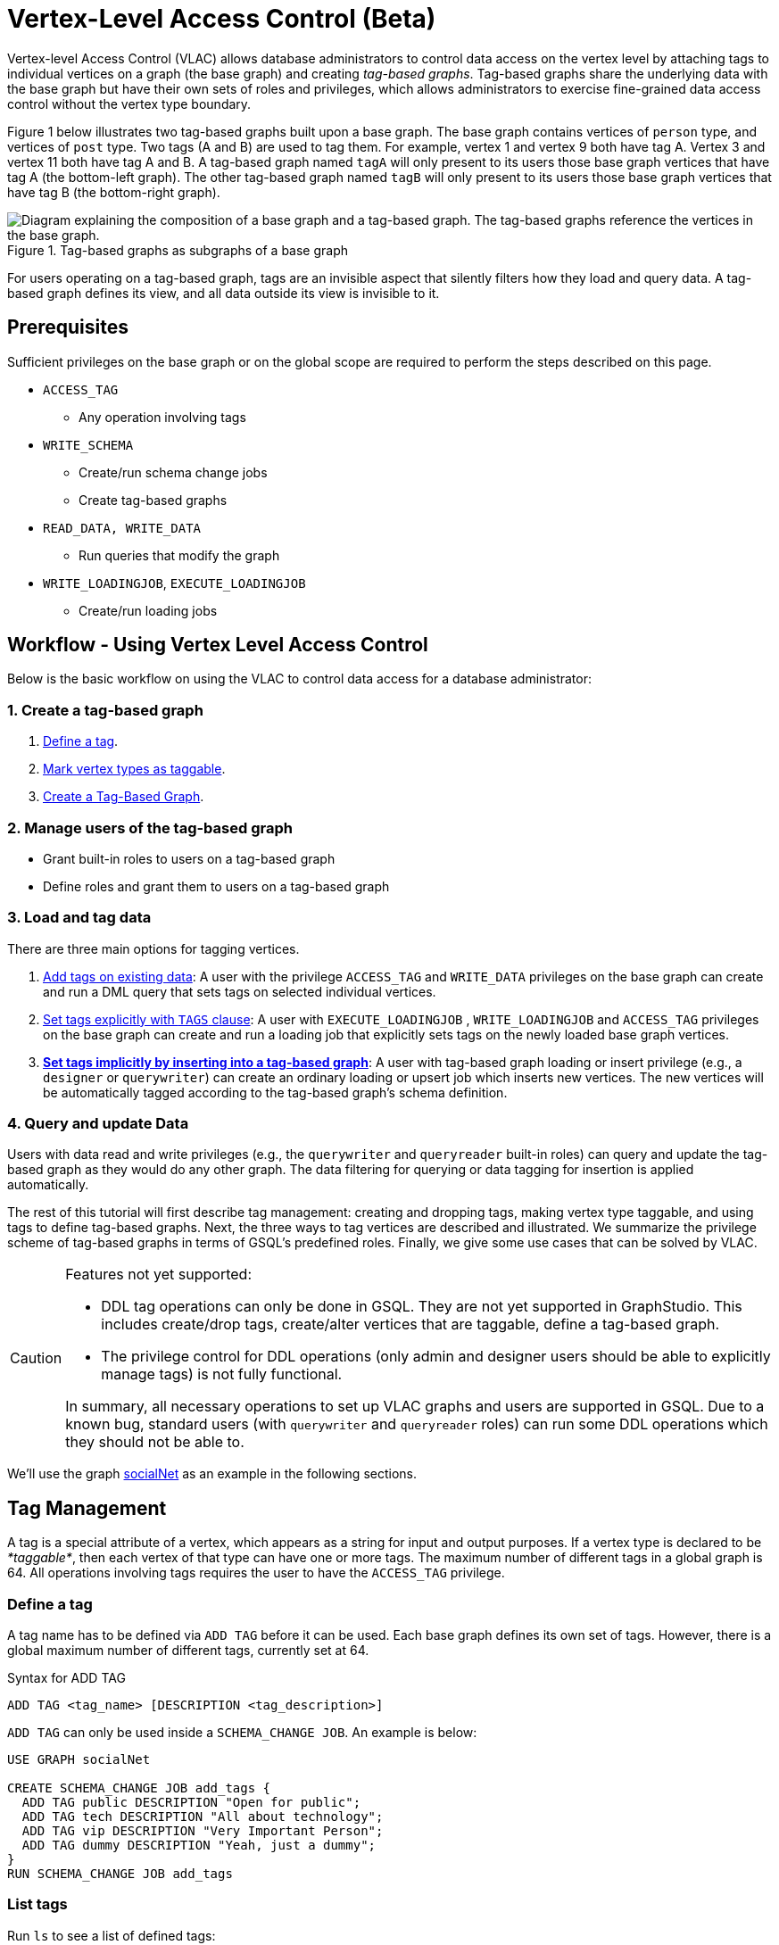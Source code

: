 = Vertex-Level Access Control (Beta)

Vertex-level Access Control (VLAC) allows database administrators to control data access on the vertex level by attaching tags to individual vertices on a graph (the base graph) and creating _tag-based graphs_. Tag-based graphs share the underlying data with the base graph but have their own sets of roles and privileges, which allows administrators to exercise fine-grained data access control without the vertex type boundary.

Figure 1 below illustrates two tag-based graphs built upon a base graph. The base graph contains vertices of `person` type, and vertices of `post` type. Two tags (A and B) are used to tag them. For example, vertex 1 and vertex 9 both have tag A. Vertex 3 and vertex 11 both have tag A and B. A tag-based graph named `tagA` will only present to its users those base graph vertices that have tag A (the bottom-left graph). The other tag-based graph named `tagB` will only present to its users those base graph vertices that have tag B (the bottom-right graph).

.Tag-based graphs as subgraphs of a base graph
image::vlac-graphs-figure.png[Diagram explaining the composition of a base graph and a tag-based graph. The tag-based graphs reference the vertices in the base graph.]

For users operating on a tag-based graph, tags are an invisible aspect that silently filters how they load and query data. A tag-based graph defines its view, and all data outside its view is invisible to it.

== Prerequisites

Sufficient privileges on the base graph or on the global scope are required to perform the steps described on this page.

* `ACCESS_TAG`
 ** Any operation involving tags
* `WRITE_SCHEMA`
 ** Create/run schema change jobs
 ** Create tag-based graphs
* `READ_DATA, WRITE_DATA`
 ** Run queries that modify the graph
* `WRITE_LOADINGJOB`, `EXECUTE_LOADINGJOB`
 ** Create/run loading jobs

== Workflow - Using Vertex Level Access Control

Below is the basic workflow on using the VLAC to control data access for a database administrator:

=== *1. Create a tag-based graph*

. <<_define_a_tag>>.
. <<Mark vertex types as taggable>>.
. <<Create a Tag-Based Graph>>.

=== *2. Manage users of the tag-based graph*

* Grant built-in roles to users on a tag-based graph
* Define roles and grant them to users on a tag-based graph

=== *3. Load and tag data*

There are three main options for tagging vertices.

. <<_add_tags_on_existing_data>>: A user with the privilege `ACCESS_TAG` and `WRITE_DATA` privileges on the base graph can create and run a DML query that sets tags on selected individual vertices.
. <<Set tags explicitly with `TAGS` clause>>: A user with `EXECUTE_LOADINGJOB` , `WRITE_LOADINGJOB` and `ACCESS_TAG` privileges on the base graph can create and run a loading job that explicitly sets tags on the newly loaded base graph vertices.
. <<_set_tags_implicitly_by_inserting_into_a_tag_based_graph>>: A user with tag-based graph loading or insert privilege (e.g., a `designer` or `querywriter`) can create an ordinary loading or upsert job which inserts new vertices. The new vertices will be automatically tagged according to the tag-based graph's schema definition.

=== *4. Query and update Data*

Users with data read and write privileges (e.g., the `querywriter` and `queryreader` built-in roles) can query and update the tag-based graph as they would do any other graph. The data filtering for querying or data tagging for insertion is applied automatically.

The rest of this tutorial will first describe tag management: creating and dropping tags, making vertex type taggable, and using tags to define tag-based graphs. Next, the three ways to tag vertices are described and illustrated. We summarize the privilege scheme of tag-based graphs in terms of GSQL's predefined roles. Finally, we give some use cases that can be solved by VLAC.

[CAUTION]
====
Features not yet supported:

* DDL tag operations can only be done in GSQL. They are not yet supported in GraphStudio. This includes create/drop tags, create/alter vertices that are taggable, define a tag-based graph.
* The privilege control for DDL operations (only admin and designer users should be able to explicitly manage tags) is not fully functional.

In summary, all necessary operations to set up VLAC graphs and users are supported in GSQL. Due to a known bug, standard users (with `querywriter` and `queryreader` roles) can run some DDL operations which they should not be able to.
====

We'll use the graph xref:3.2@gsql-ref:querying:appendix-query/example-graphs.adoc#_socialnet[socialNet] as an example in the following sections.

== Tag Management

A tag is a special attribute of a vertex, which appears as a string for input and output purposes. If a vertex type is declared to be _*taggable*_, then each vertex of that type can have one or more tags. The maximum number of different tags in a global graph is 64. All operations involving tags requires the user to have the `ACCESS_TAG` privilege.

=== Define a tag

A tag name has to be defined via `ADD TAG` before it can be used. Each base graph defines its own set of tags. However, there is a global maximum number of different tags, currently set at 64.

.Syntax for ADD TAG

[source,gsql]
----
ADD TAG <tag_name> [DESCRIPTION <tag_description>]
----



`ADD TAG` can only be used inside a `SCHEMA_CHANGE JOB`. An example is below:

[source,gsql]
----
USE GRAPH socialNet

CREATE SCHEMA_CHANGE JOB add_tags {
  ADD TAG public DESCRIPTION "Open for public";
  ADD TAG tech DESCRIPTION "All about technology";
  ADD TAG vip DESCRIPTION "Very Important Person";
  ADD TAG dummy DESCRIPTION "Yeah, just a dummy";
}
RUN SCHEMA_CHANGE JOB add_tags
----

=== List tags

Run `ls` to see a list of defined tags:

[source,gsql]
----
...

Tags:
- TAG public DESCRIPTION "Open for public"
- TAG tech DESCRIPTION "All about technology"
- TAG vip DESCRIPTION "Very Important Person"
- TAG dummy DESCRIPTION "Yeah, just a dummy"
----

=== Drop a tag

The `DROP TAG` command not only removes the given tag(s) from the catalog of available tags, but also deletes them from each vertex to which it is attached. You can drop multiple tags in one statement.

.Syntax for DROP TAG

[source,gsql]
----
DROP TAG <tag_name> ["," <tag_name>]*
----



Like `ADD TAG`, `DROP TAG` also needs to be inside a `SCHEMA_CHANGE JOB`:

[source,gsql]
----
USE GRAPH socialNet

CREATE SCHEMA_CHANGE JOB drop_dummy_tag {
  DROP TAG dummy;
}
RUN SCHEMA_CHANGE JOB drop_dummy_tag
----

[NOTE]
====

. You cannot drop a tag if it is used in the definition of a tag-based graph. You must drop the graph first.
. When `DROP TAG` is executed, the specified tags will be made invalid, and then the foreground process will complete. A background process will continue to run to remove the tags from all data. In the meantime, each dropped tag still takes up one of the 64 slots for tags. The slot(s) will become available once the background process finishes.
====

== Create a tag-based graph

A tag-based graph is a filtered view of a base graph, where a base graph is a simple collection of vertex types and edge types, without any tag specifiers. A tag-based graph must include at least one _*taggable vertex type*_ from the base graph.

=== Mark vertex types as taggable

A vertex type has to be _*taggable*_ to accept tags. `TAGGABLE` is a boolean property of a vertex type that can be set with `CREATE VERTEX` initially or with `ALTER VERTEX` in a schema change job:

[source,gsql]
----
USE GRAPH socialNet

# in general, this would be a local schema change job, but in socialNet, the
# vertex types are global, so this needs to be a global schema change job
CREATE GLOBAL SCHEMA_CHANGE JOB make_taggable {
  ALTER VERTEX person WITH TAGGABLE="true";
  ALTER VERTEX post WITH TAGGABLE="true";
}

RUN GLOBAL SCHEMA_CHANGE JOB make_taggable
----

The property TAGGABLE is false by default. To change this default, use the `WITH` clause below when creating a vertex type:

[source,gsql]
----
CREATE VERTEX v2(PRIMARY_ID id UINT, name STRING) WITH TAGGABLE="true"
----

[NOTE]
====

. To change a vertex type from taggable to untaggable, use `WITH TAGGABLE="false".`
. You cannot make a vertex type untaggable if it is used in the definition of a tag-based graph.
. Edge types are never tagged. See the next section to see how we determine which edges to include in the tag-based graph.
====

=== Create a Tag-Based Graph

After a tag set and taggable vertex types have been created, we can use the tags to define a tag-based graph. For each vertex type we want to include, we may also specify a tag expression which must be satisfied for an individual vertex to be included.

*Examples*

Here is an example of creating a tag-based graph from the base graph `socialNet`.

[source,gsql]
----
USE GRAPH socialNet
CREATE GRAPH vipNet AS socialNet(person:vip, post, friend, posted, liked)
----

The interpretation is "Starting from the `socialNet` graph, create a tag-based graph called `vipNet` which includes `person` vertices which are tagged '[.code]``vip``'. Also include all `post` vertices and all `friend`, `posted` and `liked` edges."

Edges do not have tag expressions. An edge will be included when both of its vertex endpoints are included (and its edge type is included in the tag graph schema).

To describe a combination of tags, use the `&` operator to combine the tags:

[source,gsql]
----
USE GRAPH socialNet
CREATE GRAPH mixedNet AS socialNet(person:public&vip, post:public&tech&dummy, friend, posted, liked)
----

The graph `mixedNet` will only include the `person` vertices having both the `public` and ``vip``tags, and posts having all three of the `public` , `tech` and `dummy` tags.

*Same tag for all vertex types*

If the desired tag-based graph is "anything in the base graph that has these tags", there is a convenient shortcut:

[source,gsql]
----
USE GRAPH socialNet
CREATE GRAPH publicNet2 AS socialNet:public
----

is the same as

[source,gsql]
----
USE GRAPH socialNet
CREATE GRAPH publicNet1 AS socialNet(person:public, post:public, friend, posted, liked)
----

*General Syntax*

The formal syntax for both the general form and the simplified form of creating a tag-based graph is shown below:

.Syntax for CREATE GRAPH for a tag-based graph

[source,gsql]
----
<create_tag_graph> :=
    CREATE GRAPH <tag_graph_name> AS <base_graph_name>
    ( "(" <tagged_element_name> ("," <tagged_element_name>)* ")" | ":" <tag_expr> )

<tagged_element_name> := <tagged_vertex_name> | <edge_name>

<tagged_vertex_name> := <vertex_name> [":" <tag_expr>]

<tag_expr> := <tag> ("&" <tag_expr>)*
----



== How To Tag Vertices

There are three main options for tagging vertices in the base graph.

* *Add tags on existing data with DML queries.* For existing data, a user with base graph tagging privilege (e.g., an `admin` or `designer`) can create and run a DML query that sets tags on selected individual vertices.
* *Explicitly set tags when loading/inserting to a base graph*. For new data, a user with base graph loading and tagging privilege (e.g., an `admin` or `designer`) can create and run a loading job that explicitly sets tags on the newly loaded vertices.
* *Implicitly set tags when loading/inserting into a tag-based graph*.  For new data, a user with tag-based graph loading or insert privilege (e.g., a `designer` or `querywriter`) can create an ordinary Loading or Upsert Job which inserts new vertices. The new vertices will be automatically tagged according to the tag-based graph's schema definition.

=== Add tags on existing data

In GSQL, special vertex methods are provided to access and modify the tags of a vertex in a DML query (full list available on page xref:3.2@gsql-ref:querying:func/vertex-methods.adoc[]).
These functions are only available for vertex aliases (defined in the `FROM` clause of a `SELECT` statement); they cannot be applied to vertex variables in other contexts.

There are xref:3.2@gsql-ref:querying:func/vertex-methods.adoc[8 DML-level tag-access functions] in the vertex-query block or edge-query block. Use the xref:3.2@gsql-ref:querying:func/vertex-methods.adoc#_addtags[addTags()] function to tag a vertex.

==== Required privilege

`READ_DATA`, `WRITE_DATA`, `WRITE_QUERY` , `ACCESS_TAG`

[NOTE]
====
To add or modify tags, you should work at the base graph level.
====

*Examples*

`addTags()` is shown below. This query will add tags to person vertices to achieve the same effect as a base graph loading job example in the previous section.

[source,gsql]
----
CREATE QUERY addTagsToPerson() {
  Seed = { any };
  # person1 ~ person5 will be tagged as public.
  vSet = SELECT s
         FROM Seed:s
         WHERE s.id IN ("person1","person2","person3","person4","person5")
         ACCUM s.addTags("public");

  # person6 and person7 will be tagged as public and vip.
  vSet = SELECT s
         FROM Seed:s
         WHERE s.id IN ("person6","person7")
         ACCUM s.addTags("vip", "public");

  # person8 will be tagged as vip
  vSet = SELECT s
         FROM Seed:s
         WHERE s.id == "person8"
         ACCUM s.addTags("vip");
}
----

Use xref:3.2@gsql-ref:querying:func/vertex-methods.adoc#_removetags[] and xref:3.2@gsql-ref:querying:func/vertex-methods.adoc#_removealltags[] to remove tags from vertices:

[source,gsql]
----
// remove tag “vip” and “public” from all person vertices.
CREATE QUERY removetagsFromPerson() {
  vSet = { person.* };
  # remove tag vip and public from all person vertices
  vSet = SELECT s
         FROM vSet:s
         ACCUM s.removeTags("vip", "public");
}

// remove all tags from all person vertices.
CREATE QUERY removealltagsFromPerson() {
  vSet = { person.* };
  # remove all tags from all person vertices
  vSet = SELECT s
         FROM vSet:s
         ACCUM s.removeAllTags();
}
----

=== Set tags explicitly with `TAGS` clause

Tags can be added to vertices at their loading time using a base graph loading job.

The `LOAD` statement has an optional clause for explicit tagging of loaded data. The tagging clause has two keywords, `TAGS` and `BY:`

* `TAGS(<tag_list>)` specifies the tags to be set.
* `BY` specifies how to merge tags if the targeted vertex exists in the graph
 ** ``BY OR:``Add the given tags to the existing set of tags.
 ** `BY OVERWRITE:` Replace the existing tags with the given ones.

==== Required privilege

`WRITE_LOADINGJOB` , `EXECUTE_LOADINGJOB`, `ACCESS_TAG`

*Example 1*

Suppose we want to put the tags `vip` and `public` on the `person` vertex data coming from a certain file. We have three files: `persons1`, `persons2`, `persons3`.

[source,gsql]
----
$ cat persons1
person1,Male
person2,Female
person3,Male
person4,Female
person5,Female

$ cat persons2
person6,Male
person7,Male

$ cat persons3
id,gender,label
person8,Male,vip
----

Create and run three loading jobs:

[source,gsql]
----
USE GRAPH socialNet

# person1 - person5 will be tagged as public.
CREATE LOADING JOB loadPersonPublic {
  DEFINE filename f;
  LOAD f TO VERTEX person VALUES($0, $0, $1) TAGS("public") BY OR;
}
RUN LOADING JOB loadPersonPublic USING f="./persons1"

# person6 and person7 will be tagged as public and vip.
CREATE LOADING JOB loadPersonPublicVip {
  DEFINE filename f;
  LOAD f TO VERTEX person VALUES($0, $0, $1) TAGS("public", "vip") BY OR;
}
RUN LOADING JOB loadPersonPublicVip USING f="./persons2"

# person8 will be tagged as vip which is derived from the file.
CREATE LOADING JOB loadPerson {
  DEFINE filename f;
  LOAD f TO VERTEX person VALUES($0, $0, $1) TAGS($2) BY OR USING HEADER="true";
}
RUN LOADING JOB loadPerson USING f="./persons3"
----

Note that the `TAGS` clause can specify a tag with a string literal (`"vip"`) so every vertex gets the same tag, or with a token reference by position (`$2`) or by name (`$"label"`) from the source file, so each vertex gets a data-dependent tag. If the tag clause refers to a non-existent tag, the loading job will still run, but the data will not be loaded at runtime. The loading job log will report these non-loaded vertices.

*Example 2*

We have three post files: `posts1`, `posts2`, and `posts3`.

[source,gsql]
----
$ cat posts1
3,cats,2011-02-05 01:02:44
8,cats,2011-02-03 17:05:52
9,cats,2011-02-05 23:12:42
10,cats,2011-02-04 03:02:31
11,cats,2011-02-03 01:02:21

$ cat posts2
4,coffee,2011-02-07 05:02:51

$ cat posts3
0,Graphs,2010-01-12 11:22:05
1,tigergraph,2011-03-03 23:02:00
2,query languages,2011-02-03 01:02:42
5,tigergraph,2011-02-06 01:02:02
6,tigergraph,2011-02-05 02:02:05
7,Graphs,2011-02-04 17:02:41
----

We create and run the following loading jobs:

[source,gsql]
----
USE GRAPH socialNet

# posts 3, 8, 9, 10, and 11 will be tagged as public.
CREATE LOADING JOB loadPostPublic {
  DEFINE filename f;
  LOAD f TO VERTEX post VALUES($0, $1, $2) TAGS("public") BY OR ;
}
RUN LOADING JOB loadPostPublic USING f="./posts1"

# posts 0, 1, 2, 5, 6, and 7 will be tagged as both public and tech.
CREATE LOADING JOB loadPostPublicTech {
  DEFINE filename f;
  LOAD f TO VERTEX post VALUES($0, $1, $2) TAGS("public", "tech") BY OR;
}
RUN LOADING JOB loadPostPublicTech USING f="./posts3"

# post 4 will remain untagged.
----

=== *Set tags implicitly by inserting into a tag-based graph*

Loading data to a tag-based graph automatically tags each vertex with the tags specified in the graph's definition. For example, when loading to `vipNet`, the `person` vertices will automatically be tagged with `vip`.

If you load data into a tag-based graph, these vertices are actually being added to the parent base graph. If two tag-based graphs have overlapping views (e.g. if the graph `vipNet2` also includes `person:vip`), then when one adds a vertex via the tag-based graph, the other tag-based graph may also see it.

[source,gsql]
----
USE GRAPH vipNet

CREATE LOADING JOB loadMember {
  DEFINE filename f;
  // TAGS("vip") BY OR will be applied implicitly
  // since vipNet is defined based on person:vip
  LOAD f TO VERTEX person VALUES($0, $0, $1);
}
RUN LOADING JOB loadMember USING f="./persons3"
----

[NOTE]
====

* *Portability and Reusability*: The same loading job works for `socialNet` or any graph derived from `socialNet` which contains `person`. The difference is in the effect: running it with `vipNet` will apply the `vip` tag. Running it with a different tag-based graph would apply different tags. _Users of a given tag-based graph automatically insert and query data for that tag-based graph._
* *Tagging Shared Data*: The default behavior of GSQL loading is upsert: if you attempt to *insert* a vertex or edge which already exists (e.g., uses an existing ID), you will instead *update* the existing element with the new attribute values. If the attribute is a list or set, the new values will be added to the existing list/set.  This applies to tags. If you attempt to load an existing vertex, the new tag(s) will be added to any existing tags. _Loading a vertex that already exists extends the tag set with the guidance of the tag-graph schema._
====

== Query a Tag-based Graph

The graph `vipNet` only includes vertices with the tag `vip`. We can verify this by running a simple query to return all person vertices in `vipNet`:

[source,gsql]
----
USE GRAPH vipNet

CREATE QUERY findAll() {
  seed = {person.*};
  result =
    SELECT v
    FROM seed:v
    ORDER BY v.id;

  PRINT result;
}
INSTALL QUERY findAll
RUN QUERY findAll()
----

The output of the query would be:

[source,gsql]
----
{
  "error": false,
  "message": "",
  "version": {
    "schema": 2,
    "edition": "enterprise",
    "api": "v2"
  },
  "results": [{"res": [
    {
      "v_id": "person6",
      "attributes": {
        "gender": "Male",
        "id": "person6"
      },
      "v_type": "person"
    },
    {
      "v_id": "person7",
      "attributes": {
        "gender": "Male",
        "id": "person7"
      },
      "v_type": "person"
    },
    {
      "v_id": "person8",
      "attributes": {
        "gender": "Male",
        "id": "person8"
      },
      "v_type": "person"
    }
  ]}]
}
----

== Access Control

Users with global `WRITE_SCHEMA` and `ACCESS_TAG` privileges can create, modify and drop tags, as well as create tag-based graphs for all graphs.

[discrete]
==== On the base graph

Users with roles on the base graph that have the `ACCESS_TAG` privilege (e.g.`admin` and `designer` roles) can create/drop tags, and tag vertices. Users that have both the `ACCESS_TAG` privilege and `WRITE_SCHEMA` privilege (e.g. `admin` and `designer` roles) can create/drop tag-based graphs of the base graph.

Users with roles that don't have the `ACCESS_TAG` privilege on the base graph are able to access the base graph as their roles allow, but they do not have access to the tags on the base graph. They cannot see whether any vertex type on the graph is taggable or if there are tag-based graphs of the base graph.

Users with roles on the tag-based graphs of the base graph cannot access the base graph if they don't have a role with privileges for the base graph.

[discrete]
==== On tag-based graphs

When a new tag-based graph is created, users with `admin` or `designer` roles will inherit their base graph role on the tag-based graph. Additionally, the creator of the tag-based graph becomes an admin of the tag-based graph.

Users who are given roles on a tag-based graph have the privileges on the tag-based graph that correspond to their roles, except they are not allowed to edit the tag-based graph's graph schema.

== Sample Use Cases

[discrete]
==== *Scenario I*

*Problem*

A user with `admin` role on a graph wants to grant a group of users access to a selective set of vertices.

*Solution*

The base graph admin can do the following security setup.

. *Define a tag*. In a schema change job, <<_define_a_tag>> `T` for this application.
. *Mark vertex types as taggable*. Identify the vertex types you want to give selective access for, and xref:vlac.adoc#_mark_vertex_types_as_taggable[mark those vertex types as taggable] in a schema change job.
. *Define a tag-based graph*. xref:vlac.adoc#_create_a_tag_based_graph[Define a tag-based graph] `B` with the taggable vertex types, with `T` as their tag expression.
. *Tag vertices*. Write a DML query on the base graph and use the tag functions in the query to xref:vlac.adoc#_add_tags_on_existing_data[tag the vertices] you want to include in the tag-based graph, and run the query.
. *Grant users permission to the tag-based graph*. On the tag-based graph B, grant roles that have the appropriate privileges for graph `B` to the target users.

[discrete]
==== *Scenario II*

*Problem*

You have a source file containing class annotations (tags) on vertex data. You want to grant users access to the vertices that have the annotation `T1`. In the future, you also want the ability to give other users access to vertices based on the vertex class.

*Solution*

The base graph `admin` user can do the following setup.

. *Define tags*. xref:vlac.adoc#_define_a_tag[Declare tags] `T1, T2, … Tn` for all the classes in your source file in a schema change job.
. *Mark vertex types as taggable*. Identify the vertex types of the vertices in your source file that have class annotations, and link:#_mark_vertex_types_as_taggable[mark those vertex types as taggable] in a schema change job.
. *Define a tag-based graph*. xref:vlac.adoc#_create_a_tag_based_graph[Define a tag-based graph] `B` with `T1` as the tag expression.
. *Explicitly tag vertices during data loading*. Write a base graph loading job, and in the loading job, use a `TAGS() BY` clause to xref:vlac.adoc#_set_tags_explicitly_with_tags_clause[explicitly add tags] to the ingested vertices.
. *Grant roles on the tag-based graph*. On the tag-based graph `B`, grant roles that have the appropriate privileges for the graph `B` to target users.

[discrete]
==== *Scenario III*

*Problem*

An `admin` user on a graph wants to give a group of users read/write access for a specific class of vertices. The users would be able to insert new vertices into the graph and query the data, and all the data they insert into the graph are tagged as the same class.

*Solution*

The base graph admin can do the following setup.

* *Define a tag*. xref:vlac.adoc#_define_a_tag[Declare a tag] `T` for this application in a schema change job.
* *Mark vertex types as taggable*. Identify the vertex types to give selective access to, and xref:vlac.adoc#_mark_vertex_types_as_taggable[mark the relevant vertex types as taggable] in a schema change job.
* *Define a tag-based graph*. link:#_create_a_tag_based_graph[Define a tag-based graph] `B` with `T` as the tag expression.
* *Grant roles on the tag-based graph*. On the tag-based graph, grant roles with the appropriate privileges to target users.

These group users operate (including delete/update/insert) on graph `B` as if it is a normal graph. They can ingest new data, as well as operate on those vertices from the base graph that have the tag `T`.
